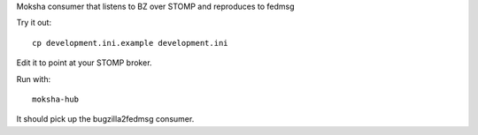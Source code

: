 Moksha consumer that listens to BZ over STOMP and reproduces to fedmsg

Try it out::

    cp development.ini.example development.ini

Edit it to point at your STOMP broker.

Run with::

    moksha-hub

It should pick up the bugzilla2fedmsg consumer.
